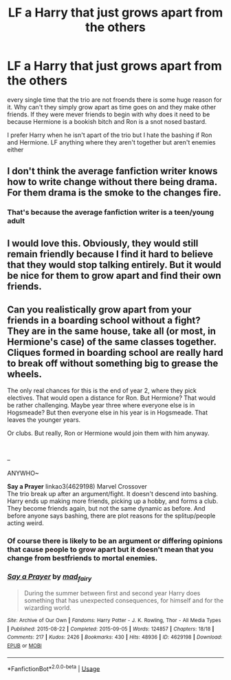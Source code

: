 #+TITLE: LF a Harry that just grows apart from the others

* LF a Harry that just grows apart from the others
:PROPERTIES:
:Author: jasoneill23
:Score: 42
:DateUnix: 1587721374.0
:DateShort: 2020-Apr-24
:FlairText: Request
:END:
every single time that the trio are not froends there is some huge reason for it. Why can't they simply grow apart as time goes on and they make other friends. If they were mever friends to begin with why does it need to be because Hermione is a bookish bitch and Ron is a snot nosed bastard.

I prefer Harry when he isn't apart of the trio but I hate the bashing if Ron and Hermione. LF anything where they aren't together but aren't enemies either


** I don't think the average fanfiction writer knows how to write change without there being drama. For them drama is the smoke to the changes fire.
:PROPERTIES:
:Author: A_Pringles_Can95
:Score: 22
:DateUnix: 1587742681.0
:DateShort: 2020-Apr-24
:END:

*** That's because the average fanfiction writer is a teen/young adult
:PROPERTIES:
:Score: 6
:DateUnix: 1587762925.0
:DateShort: 2020-Apr-25
:END:


** I would love this. Obviously, they would still remain friendly because I find it hard to believe that they would stop talking entirely. But it would be nice for them to grow apart and find their own friends.
:PROPERTIES:
:Author: draginnn
:Score: 11
:DateUnix: 1587744680.0
:DateShort: 2020-Apr-24
:END:


** Can you realistically grow apart from your friends in a boarding school without a fight? They are in the same house, take all (or most, in Hermione's case) of the same classes together. Cliques formed in boarding school are really hard to break off without something big to grease the wheels.

The only real chances for this is the end of year 2, where they pick electives. That would open a distance for Ron. But Hermione? That would be rather challenging. Maybe year three where everyone else is in Hogsmeade? But then everyone else in his year is in Hogsmeade. That leaves the younger years.

Or clubs. But really, Ron or Hermione would join them with him anyway.

​

--

ANYWHO~

*Say a Prayer* linkao3(4629198) Marvel Crossover\\
The trio break up after an argument/fight. It doesn't descend into bashing. Harry ends up making more friends, picking up a hobby, and forms a club. They become friends again, but not the same dynamic as before. And before anyone says bashing, there are plot reasons for the splitup/people acting weird.
:PROPERTIES:
:Author: Nyanmaru_San
:Score: 5
:DateUnix: 1587768812.0
:DateShort: 2020-Apr-25
:END:

*** Of course there is likely to be an argument or differing opinions that cause people to grow apart but it doesn't mean that you change from bestfriends to mortal enemies.
:PROPERTIES:
:Author: jasoneill23
:Score: 2
:DateUnix: 1587783686.0
:DateShort: 2020-Apr-25
:END:


*** [[https://archiveofourown.org/works/4629198][*/Say a Prayer/*]] by [[https://www.archiveofourown.org/users/mad_fairy/pseuds/mad_fairy][/mad_fairy/]]

#+begin_quote
  During the summer between first and second year Harry does something that has unexpected consequences, for himself and for the wizarding world.
#+end_quote

^{/Site/:} ^{Archive} ^{of} ^{Our} ^{Own} ^{*|*} ^{/Fandoms/:} ^{Harry} ^{Potter} ^{-} ^{J.} ^{K.} ^{Rowling,} ^{Thor} ^{-} ^{All} ^{Media} ^{Types} ^{*|*} ^{/Published/:} ^{2015-08-22} ^{*|*} ^{/Completed/:} ^{2015-09-05} ^{*|*} ^{/Words/:} ^{124857} ^{*|*} ^{/Chapters/:} ^{18/18} ^{*|*} ^{/Comments/:} ^{217} ^{*|*} ^{/Kudos/:} ^{2426} ^{*|*} ^{/Bookmarks/:} ^{430} ^{*|*} ^{/Hits/:} ^{48936} ^{*|*} ^{/ID/:} ^{4629198} ^{*|*} ^{/Download/:} ^{[[https://archiveofourown.org/downloads/4629198/Say%20a%20Prayer.epub?updated_at=1577679089][EPUB]]} ^{or} ^{[[https://archiveofourown.org/downloads/4629198/Say%20a%20Prayer.mobi?updated_at=1577679089][MOBI]]}

--------------

*FanfictionBot*^{2.0.0-beta} | [[https://github.com/tusing/reddit-ffn-bot/wiki/Usage][Usage]]
:PROPERTIES:
:Author: FanfictionBot
:Score: 1
:DateUnix: 1587768821.0
:DateShort: 2020-Apr-25
:END:
